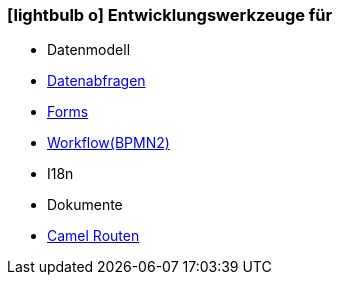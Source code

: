 :icons: font
:linkattrs:

=== icon:lightbulb-o[size=1x,role=black] Entwicklungswerkzeuge für ===

//image::devel.svg[align="center",width=20%]

* Datenmodell
* link:local:accounts[Datenabfragen]
* link:local:accounts[Forms]
* link:http://www.bpmb.de/images/BPMN2_0_Poster_EN.pdf[Workflow(BPMN2), window="_blank"]
* I18n
* Dokumente
* link:http://camel.apache.org[Camel Routen,window="_blank"]
